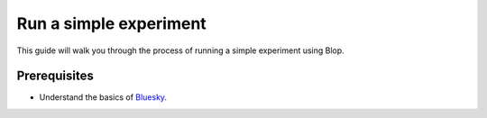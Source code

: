 Run a simple experiment
=======================

This guide will walk you through the process of running a simple experiment using Blop.

Prerequisites
-------------

- Understand the basics of `Bluesky <https://blueskyproject.io/>`_.
